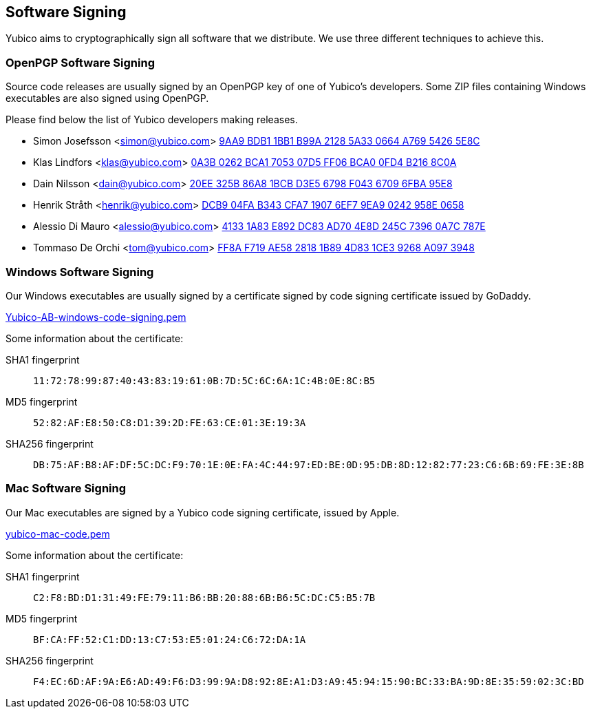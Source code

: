 == Software Signing

Yubico aims to cryptographically sign all software that we distribute.
We use three different techniques to achieve this.

=== OpenPGP Software Signing

Source code releases are usually signed by an OpenPGP key of one of
Yubico's developers.  Some ZIP files containing Windows executables are
also signed using OpenPGP.

Please find below the list of Yubico developers making releases.

- Simon Josefsson <simon@yubico.com>
link:54265e8c.txt[9AA9 BDB1 1BB1 B99A 2128  5A33 0664 A769 5426 5E8C]

- Klas Lindfors <klas@yubico.com>
link:b2168c0a.txt[0A3B 0262 BCA1 7053 07D5  FF06 BCA0 0FD4 B216 8C0A]

- Dain Nilsson <dain@yubico.com>
link:6fba95e8.txt[20EE 325B 86A8 1BCB D3E5  6798 F043 6709 6FBA 95E8]

- Henrik Stråth <henrik@yubico.com>
link:958e0658.txt[DCB9 04FA B343 CFA7 1907  6EF7 9EA9 0242 958E 0658]

- Alessio Di Mauro <alessio@yubico.com>
link:0a7c787e.txt[4133 1A83 E892 DC83 AD70  4E8D 245C 7396 0A7C 787E]

- Tommaso De Orchi <tom@yubico.com>
link:a0973948.txt[FF8A F719 AE58 2818 1B89  4D83 1CE3 9268 A097 3948]


=== Windows Software Signing

Our Windows executables are usually signed by a certificate signed by
code signing certificate issued by GoDaddy.

link:Yubico-AB-windows-code-signing.pem[]

Some information about the certificate:

SHA1 fingerprint:: `11:72:78:99:87:40:43:83:19:61:0B:7D:5C:6C:6A:1C:4B:0E:8C:B5`
MD5 fingerprint:: `52:82:AF:E8:50:C8:D1:39:2D:FE:63:CE:01:3E:19:3A`
SHA256 fingerprint:: `DB:75:AF:B8:AF:DF:5C:DC:F9:70:1E:0E:FA:4C:44:97:ED:BE:0D:95:DB:8D:12:82:77:23:C6:6B:69:FE:3E:8B`


=== Mac Software Signing

Our Mac executables are signed by a Yubico code signing certificate,
issued by Apple.

link:yubico-mac-code.pem[]

Some information about the certificate:

SHA1 fingerprint:: `C2:F8:BD:D1:31:49:FE:79:11:B6:BB:20:88:6B:B6:5C:DC:C5:B5:7B`
MD5 fingerprint:: `BF:CA:FF:52:C1:DD:13:C7:53:E5:01:24:C6:72:DA:1A`
SHA256 fingerprint:: `F4:EC:6D:AF:9A:E6:AD:49:F6:D3:99:9A:D8:92:8E:A1:D3:A9:45:94:15:90:BC:33:BA:9D:8E:35:59:02:3C:BD`